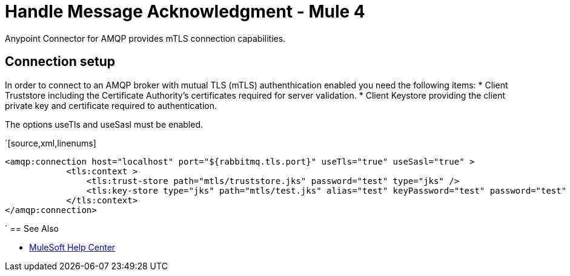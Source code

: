 = Handle Message Acknowledgment - Mule 4
:page-aliases: connectors::amqp/amqp-mtls.adoc

Anypoint Connector for AMQP provides mTLS connection capabilities.

== Connection setup

In order to connect to an AMQP broker with mutual TLS (mTLS) authenthication enabled you need the following items:
* Client Truststore including the Certificate Authority's certificates required for server validation.
* Client Keystore providing the client private key and certificate required to authentication.

The options useTls and useSasl must be enabled.

`[source,xml,linenums]
----
<amqp:connection host="localhost" port="${rabbitmq.tls.port}" useTls="true" useSasl="true" >
            <tls:context >
                <tls:trust-store path="mtls/truststore.jks" password="test" type="jks" />
                <tls:key-store type="jks" path="mtls/test.jks" alias="test" keyPassword="test" password="test" />
            </tls:context>
</amqp:connection>
----
`
== See Also

* https://help.mulesoft.com[MuleSoft Help Center]


